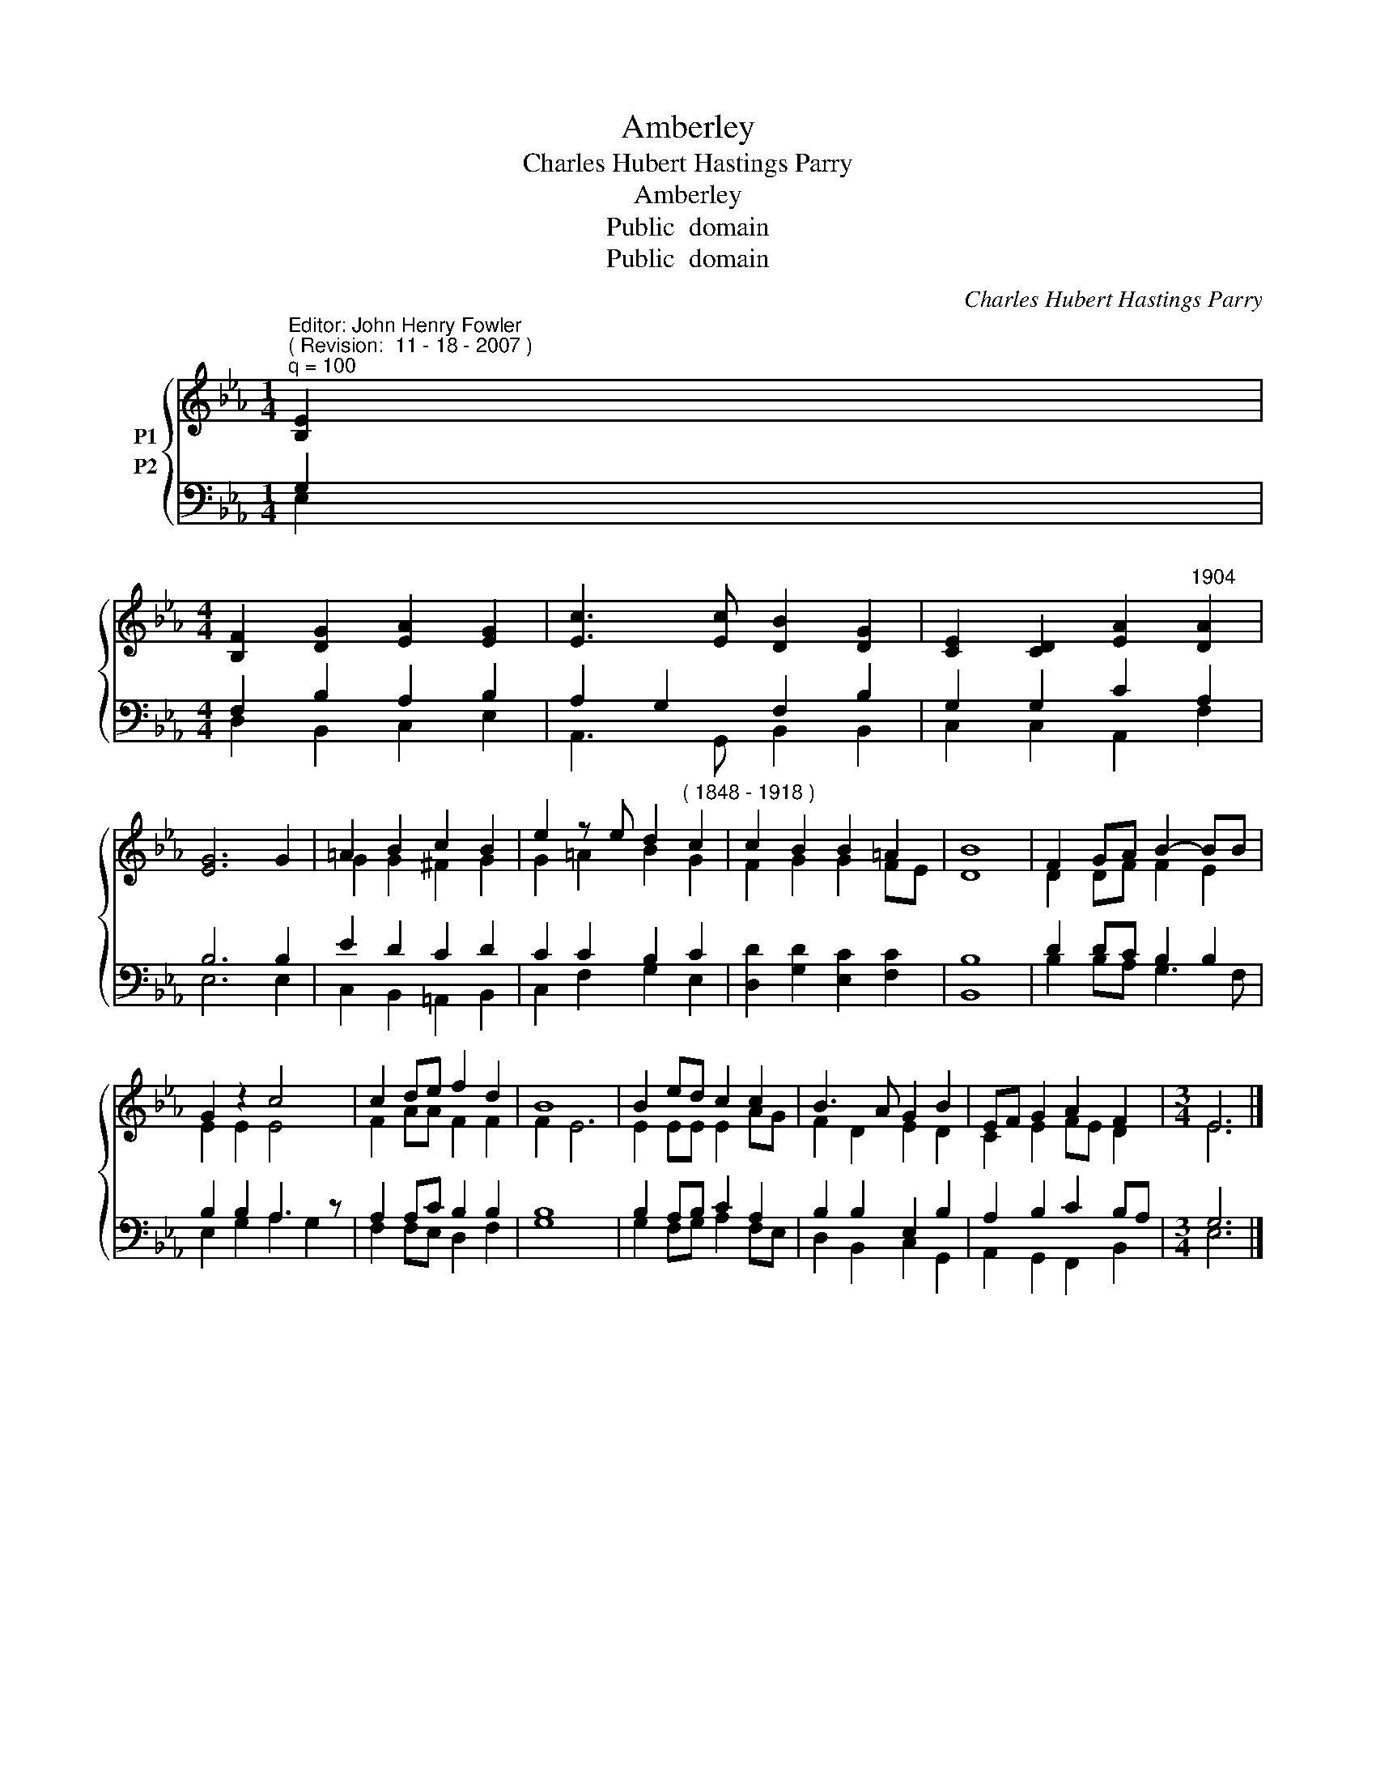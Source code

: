 X:1
T:Amberley
T:Charles Hubert Hastings Parry
T:Amberley
T:Public  domain
T:Public  domain
C:Charles Hubert Hastings Parry
Z:Public  domain
%%score { ( 1 2 ) ( 3 4 ) }
L:1/8
M:1/4
K:Eb
V:1 treble nm="P1"
V:2 treble 
V:3 bass nm="P2"
V:4 bass 
V:1
"^Editor: John Henry Fowler""^( Revision:  11 - 18 - 2007 )""^q = 100" [B,E]2 | %1
[M:4/4] [B,F]2 [DG]2 [EA]2 [EG]2 | [Ec]3 [Ec] [DB]2 [DG]2 | [CE]2 [CD]2 [EA]2"^1904" [DA]2 | %4
 [EG]6 G2 | =A2 B2 c2 B2 | e2 z e d2"^( 1848 - 1918 )" c2 | c2 B2 B2 =A2 | B8 | F2 GA B2- BB | %10
 G2 z2 c4 | c2 de f2 d2 | B8 | B2 ed c2 c2 | B3 A G2 B2 | EF G2 A2 F2 |[M:3/4] E6 |] %17
V:2
 x2 |[M:4/4] x8 | x8 | x8 | x8 | G2 G2 ^F2 G2 | G2 =A2 B2 G2 | F2 G2 G2 FE | D8 | D2 DF F2 E2 | %10
 E2 E2 E4 | F2 AA F2 F2 | F2 E6 | E2 EE E2 AG | F2 D2 E2 D2 | C2 E2 FE D2 |[M:3/4] E6 |] %17
V:3
 G,2 |[M:4/4] F,2 B,2 A,2 B,2 | A,2 G,2 F,2 B,2 | G,2 G,2 C2 A,2 | B,6 B,2 | E2 D2 C2 D2 | %6
 C2 C2 B,2 C2 | [D,D]2 [G,D]2 [E,C]2 [F,C]2 | B,8 | D2 DC B,2 B,2 | B,2 B,2 A,3 z | %11
 A,2 A,C B,2 B,2 | B,8 | B,2 A,B, C2 A,2 | B,2 B,2 E,2 B,2 | A,2 B,2 C2 B,A, |[M:3/4] G,6 |] %17
V:4
 E,2 |[M:4/4] D,2 B,,2 C,2 E,2 | A,,3 G,, B,,2 B,,2 | C,2 C,2 A,,2 F,2 | E,6 E,2 | %5
 C,2 B,,2 =A,,2 B,,2 | C,2 F,2 G,2 E,2 | x8 | B,,8 | B,2 B,A, G,3 F, | E,2 G,2 A,2 G,2 | %11
 F,2 F,E, D,2 F,2 | G,8 | G,2 F,G, A,2 F,E, | D,2 B,,2 C,2 G,,2 | A,,2 G,,2 F,,2 B,,2 | %16
[M:3/4] E,6 |] %17

